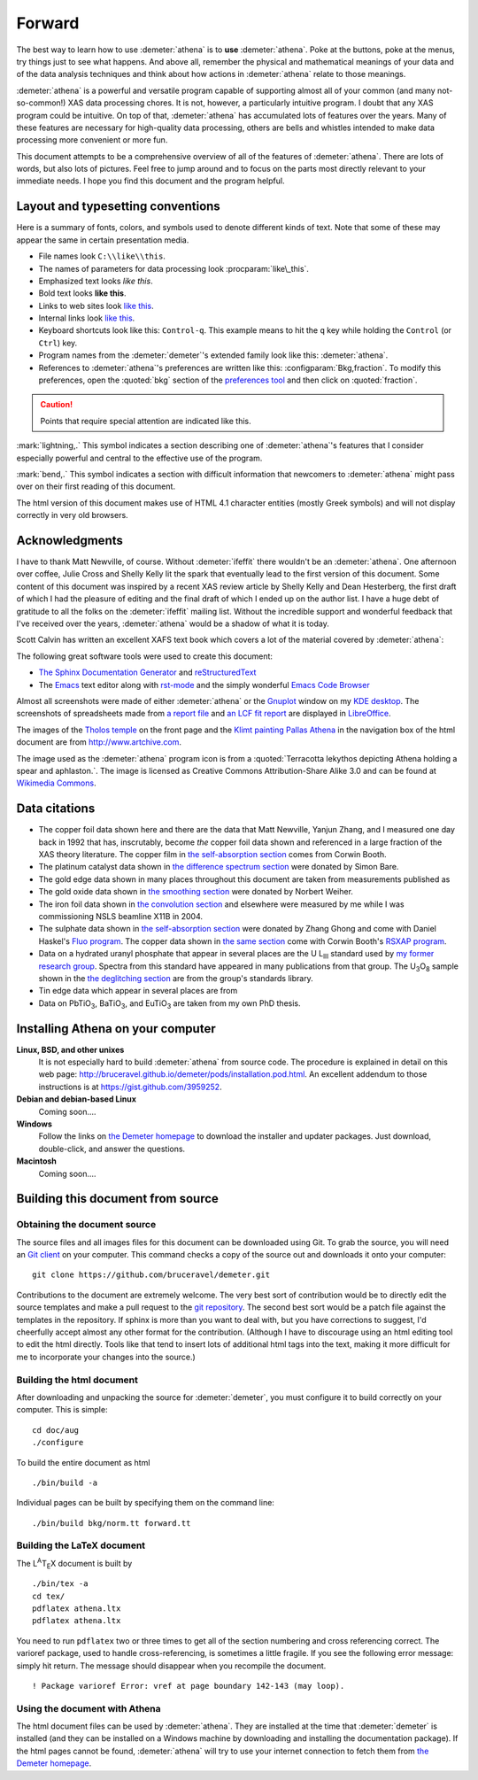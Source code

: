 
.. _forward_chapter:

Forward
=======

.. todo::
   #. translate examples section to rst

   #. installation instructions, document building instructions

   #. need to make sure all internal links point at actual targets

   #. CC image in epilog + linebreak as a directive (not a role)

   #. mark index entries

	  
The best way to learn how to use :demeter:`athena` is to **use**
:demeter:`athena`. Poke at the buttons, poke at the menus, try things
just to see what happens. And above all, remember the physical and
mathematical meanings of your data and of the data analysis techniques
and think about how actions in :demeter:`athena` relate to those
meanings.

:demeter:`athena` is a powerful and versatile program capable of
supporting almost all of your common (and many not-so-common!) XAS
data processing chores. It is not, however, a particularly intuitive
program. I doubt that any XAS program could be intuitive. On top of
that, :demeter:`athena` has accumulated lots of features over the
years. Many of these features are necessary for high-quality data
processing, others are bells and whistles intended to make data
processing more convenient or more fun.

This document attempts to be a comprehensive overview of all of the
features of :demeter:`athena`. There are lots of words, but also lots
of pictures. Feel free to jump around and to focus on the parts most
directly relevant to your immediate needs. I hope you find this
document and the program helpful.


Layout and typesetting conventions
----------------------------------

Here is a summary of fonts, colors, and symbols used to denote different
kinds of text. Note that some of these may appear the same in certain
presentation media.

- File names look ``C:\\like\\this``.

- The names of parameters for data processing look
  :procparam:`like\_this`.

- Emphasized text looks *like this*.

- Bold text looks **like this**.

- Links to web sites look `like this <http://www.google.com>`__.

- Internal links look `like this
  <forward.html#layout-and-typesetting-conventions>`__.
  
- Keyboard shortcuts look like this: ``Control-q``. This example means
  to hit the ``q`` key while holding the ``Control`` (or ``Ctrl``) key.

- Program names from the :demeter:`demeter`'s extended family look
  like this: :demeter:`athena`.

- References to :demeter:`athena`'s preferences are written like this:
  :configparam:`Bkg,fraction`.  To modify this preferences, open the
  :quoted:`bkg` section of the `preferences tool <other/prefs.html>`__ and
  then click on :quoted:`fraction`.

.. CAUTION::
   Points that require special attention are indicated
   like this.

.. TODO::
   Notes about features missing from the document are indicated
   like this.

.. versionadded:: 1.2.3
   Features that have been recently added to
   :demeter:`athena` are indicated like this if they have not
   yet been properly documented.

:mark:`lightning,.` This symbol indicates a section describing one of
:demeter:`athena`'s features that I consider especially
powerful and central to the effective use of the program.

.. endpar::

:mark:`bend,.` This symbol indicates a section with difficult
information that newcomers to :demeter:`athena` might pass
over on their first reading of this document.

.. endpar::

The html version of this document makes use of HTML 4.1 character
entities (mostly Greek symbols) and will not display correctly in very
old browsers.



Acknowledgments
----------------

I have to thank Matt Newville, of course. Without :demeter:`ifeffit`
there wouldn't be an :demeter:`athena`. One afternoon over coffee,
Julie Cross and Shelly Kelly lit the spark that eventually lead to the
first version of this document. Some content of this document was
inspired by a recent XAS review article by Shelly Kelly and Dean
Hesterberg, the first draft of which I had the pleasure of editing and
the final draft of which I ended up on the author list. I have a huge
debt of gratitude to all the folks on the :demeter:`ifeffit` mailing
list. Without the incredible support and wonderful feedback that I've
received over the years, :demeter:`athena` would be a shadow of what
it is today.

.. bibliography:: athena.bib
   :filter: author % "Kelly"
   :list: bullet

Scott Calvin has written an excellent XAFS text book which covers a
lot of the material covered by :demeter:`athena`:

.. bibliography:: athena.bib
   :filter: title % "Everyone"
   :list: bullet

The following great software tools were used to create this document:

- `The Sphinx Documentation Generator <http://sphinx-doc.org/>`_ and
  `reStructuredText <http://sphinx-doc.org/rest.html>`_

- The `Emacs <http://www.gnu.org/software/emacs/>`__ text editor along
  with `rst-mode
  <http://docutils.sourceforge.net/docs/user/emacs.html>`__ and the
  simply wonderful `Emacs Code Browser
  <http://ecb.sourceforge.net/>`__

.. todo:: links to extensions used (esp. sphinxcontrib-bibtex,
          sphinxtr, sphinx-clatex)

Almost all screenshots were made of either :demeter:`athena` or the
`Gnuplot <http://gnuplot.info/>`__ window on my `KDE desktop
<http://www.kde.org>`__. The screenshots of spreadsheets made from `a
report file <output/report.html#export_excelreport>`__ and `an LCF fit
report <examples/aucl.html#ex_aucl_excel>`__ are displayed in
`LibreOffice <http://www.libreoffice.org>`__.

The images of the `Tholos temple
<https://en.wikipedia.org/wiki/Delphi#Tholos>`_ on the front page and
the `Klimt painting Pallas Athena
<http://www.wikiart.org/en/gustav-klimt/minerva-or-pallas-athena>`_ in
the navigation box of the html document are from
http://www.artchive.com.

The image used as the :demeter:`athena` program icon is from a
:quoted:`Terracotta lekythos depicting Athena holding a spear and
aphlaston.`. The image is licensed as Creative Commons
Attribution-Share Alike 3.0 and can be found at `Wikimedia Commons
<http://commons.wikimedia.org/wiki/File:Brygos_Painter_lekythos_Athena_holding_spear_MET.jpg>`__.


Data citations
--------------

-  The copper foil data shown here and there are the data that Matt
   Newville, Yanjun Zhang, and I measured one day back in 1992 that has,
   inscrutably, become *the* copper foil data shown and referenced in a
   large fraction of the XAS theory literature. The copper film in `the
   self-absorption section <process/sa.html>`__ comes from Corwin Booth.

-  The platinum catalyst data shown in `the difference spectrum
   section <analysis/diff.html>`__ were donated by Simon Bare.

-  The gold edge data shown in many places throughout this document are
   taken from measurements published as

   .. bibliography:: athena.bib
      :filter: author % "Lengke"
      :list: bullet

-  The gold oxide data shown in `the smoothing
   section <process/smooth.html>`__ were donated by Norbert Weiher.

-  The iron foil data shown in `the convolution
   section <process/conv.html>`__ and elsewhere were measured by me
   while I was commissioning NSLS beamline X11B in 2004.

-  The sulphate data shown in `the self-absorption
   section <process/sa.html>`__ were donated by Zhang Ghong and come
   with Daniel Haskel's `Fluo
   program <http://www.aps.anl.gov/xfd/people/haskel/fluo.html>`__. The
   copper data shown in `the same section <process/sa.html>`__ come with
   Corwin Booth's `RSXAP program <http://lise.lbl.gov/RSXAP/>`__.

-  Data on a hydrated uranyl phosphate that appear in several places are
   the U L\ :sub:`III` standard used by `my former research
   group <http://www.mesg.anl.gov/>`__. Spectra from this standard have
   appeared in many publications from that group. The
   U\ :sub:`3`\ O\ :sub:`8` sample shown in the `the deglitching
   section <process/deg.html>`__ are from the group's standards library.

-  Tin edge data which appear in several places are from
   
   .. bibliography:: athena.bib
      :filter: author % "Impellitteri"
      :list: bullet

-  Data on PbTiO\ :sub:`3`, BaTiO\ :sub:`3`, and EuTiO\ :sub:`3` are
   taken from my own PhD thesis.


   
Installing Athena on your computer
----------------------------------

**Linux, BSD, and other unixes**
    It is not especially hard to build :demeter:`athena`
    from source code. The 
    procedure is explained in detail on this web page:
    http://bruceravel.github.io/demeter/pods/installation.pod.html. An
    excellent addendum to those instructions is at
    https://gist.github.com/3959252.
**Debian and debian-based Linux**
    Coming soon....
**Windows**
    Follow the links on `the Demeter
    homepage <http://bruceravel.github.io/demeter/>`__ to download the
    installer and updater packages. Just download, double-click, and
    answer the questions.
**Macintosh**
    Coming soon....



Building this document from source
----------------------------------



Obtaining the document source
~~~~~~~~~~~~~~~~~~~~~~~~~~~~~

The source files and all images files for this document can be
downloaded using Git. To grab the source, you will need an `Git
client <http://git-scm.com/>`__ on your computer. This command checks a
copy of the source out and downloads it onto your computer:

::

        git clone https://github.com/bruceravel/demeter.git


.. todo::
   explain use of Sphinx
   
Contributions to the document are extremely welcome. The very best
sort of contribution would be to directly edit the source templates
and make a pull request to the `git repository
<https://github.com/bruceravel/demeter>`_. The second best sort would
be a patch file against the templates in the repository. If sphinx is
more than you want to deal with, but you have corrections to suggest,
I'd cheerfully accept almost any other format for the contribution.
(Although I have to discourage using an html editing tool to edit the
html directly. Tools like that tend to insert lots of additional html
tags into the text, making it more difficult for me to incorporate
your changes into the source.)


Building the html document
~~~~~~~~~~~~~~~~~~~~~~~~~~

After downloading and unpacking the source for :demeter:`demeter`, you
must configure it to build correctly on your computer. This is simple:

::

    cd doc/aug
    ./configure

To build the entire document as html

::

    ./bin/build -a

Individual pages can be built by specifying them on the command line:

::

    ./bin/build bkg/norm.tt forward.tt


Building the LaTeX document
~~~~~~~~~~~~~~~~~~~~~~~~~~~

The L\ :sup:`A`\ T\ :sub:`E`\ X document is built by

::

    ./bin/tex -a
    cd tex/
    pdflatex athena.ltx
    pdflatex athena.ltx

You need to run ``pdflatex`` two or three times to get all of the
section numbering and cross referencing correct. The varioref package,
used to handle cross-referencing, is sometimes a little fragile. If you
see the following error message: simply hit return. The message should
disappear when you recompile the document.

::

    ! Package varioref Error: vref at page boundary 142-143 (may loop).


Using the document with Athena
~~~~~~~~~~~~~~~~~~~~~~~~~~~~~~

The html document files can be used by :demeter:`athena`. They are
installed at the time that :demeter:`demeter` is installed (and they
can be installed on a Windows machine by downloading and installing
the documentation package). If the html pages cannot be found,
:demeter:`athena` will try to use your internet connection to fetch
them from `the Demeter homepage <http://bruceravel.github.io/demeter/>`__.

